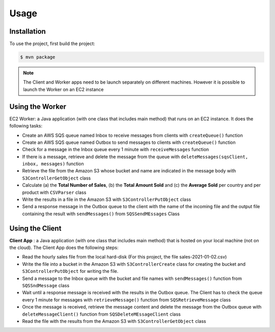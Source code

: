 Usage
=====

.. _installation:

Installation
------------

To use the project, first build the project:

.. code-block:: console

   $ mvn package
   
 
.. note::

   The Client and Worker apps need to be launch separately on different machines. However it is possible to launch the Worker on an EC2 instance


Using the Worker
----------------

EC2 Worker: a Java application (with one class that includes main method) that runs on an EC2 instance. It does the following tasks:

-  Create an AWS SQS queue named Inbox to receive messages from clients with ``createQueue()`` function

-  Create an AWS SQS queue named Outbox to send messages to clients with ``createQueue()`` function

-  Check for a message in the Inbox queue every 1 minute with ``receiveMessages`` function

-  If there is a message, retrieve and delete the message from the queue with ``deleteMessages(sqsClient, inbox, messages)`` function

-  Retrieve the file from the Amazon S3 whose bucket and name are indicated in the message body with ``S3ControllerGetObject`` class

-  Calculate (a) the **Total Number of Sales**, (b) the **Total Amount Sold** and (c) the **Average Sold** per country and per product with ``CSVParser`` class

-  Write the results in a file in the Amazon S3 with  ``S3ControllerPutObject`` class


-  Send a response message in the Outbox queue to the client with the name of the incoming file and the output file containing the result with ``sendMessages()`` from ``SQSSendMEssages`` Class


Using the Client
----------------


**Client App** : a Java application (with one class that includes main method) that is hosted on your local machine (not on the cloud). 
The Client App does the following steps:

-  Read the hourly sales file from the local hard-disk (For this project, the file sales-2021-01-02.csv)

-  Write the file into a bucket in the Amazon S3 with ``S3ControllerCreate`` class for creating the bucket and ``S3ControllerPutObject`` for writing the file.

-  Send a message to the Inbox queue with the bucket and file names with ``sendMessages()`` function from ``SQSSndMessage`` class

-  Wait until a response message is received with the results in the Outbox queue. The Client has to check the queue every 1 minute for messages with ``retrieveMessage()`` function from ``SQSRetrieveMessage`` class

-  Once the message is received, retrieve the message content and delete the message from the Outbox queue with  ``deleteMessageClient()`` function from ``SQSDeleteMEssageClient`` class

-  Read the file with the results from the Amazon S3 with ``S3ControllerGetObject`` class 







 
















